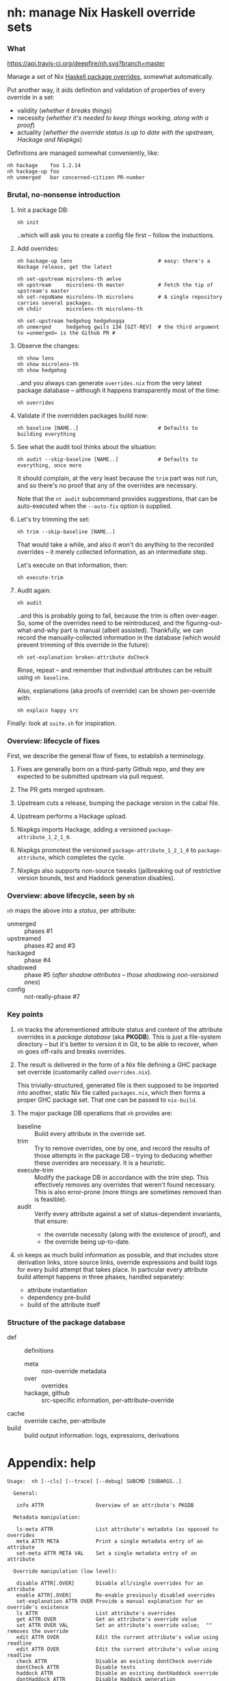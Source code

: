 * nh: manage Nix Haskell override sets
*** What

    [[https://travis-ci.org/deepfire/corr/][https://api.travis-ci.org/deepfire/nh.svg?branch=master]]

    Manage a set of Nix [[https://github.com/NixOS/nixpkgs/blob/master/pkgs/development/haskell-modules/configuration-ghc-8.4.x.nix][Haskell package overrides]], somewhat automatically.

    Put another way, it aids definition and validation of properties of every override in a set:
      - validity (/whether it breaks things/)
      - necessity (/whether it's needed to keep things working, along with a proof/)
      - actuality (/whether the override status is up to date with the upstream, Hackage and Nixpkgs/)

    Definitions are managed somewhat conveniently, like:

    : nh hackage    foo 1.2.14
    : nh hackage-up foo
    : nh unmerged   bar concerned-citizen PR-number

*** Brutal, no-nonsense introduction

    1. Init a package DB:

       : nh init

       ..which will ask you to create a config file first -- follow the
       instuctions.

    2. Add overrides:

       : nh hackage-up lens                            # easy: there's a Hackage release, get the latest

       : nh set-upstream microlens-th aelve
       : nh upstream     microlens-th master           # Fetch the tip of upstream's master
       : nh set-repoName microlens-th microlens        # A single repository carries several packages.
       : nh chdir        microlens-th microlens-th

       : nh set-upstream hedgehog hedgehogqa
       : nh unmerged     hedgehog gwils 134 [GIT-REV]  # the third argument to =unmerged= is the Github PR #

    3. Observe the changes:

       : nh show lens
       : nh show microlens-th
       : nh show hedgehog

       ..and you always can generate =overrides.nix= from the very latest package
       database -- although it happens transparently most of the time:

       : nh overrides

    4. Validate if the overridden packages build now:

       : nh baseline [NAME..]                          # Defaults to building everything

    5. See what the audit tool thinks about the situation:

       : nh audit --skip-baseline [NAME..]             # Defaults to everything, once more
                                                       # --skip-baseline, because we already did that part.

       It should complain, at the very least because the =trim= part was not run,
       and so there's no proof that any of the overrides are necessary.

       Note that the =nt audit= subcommand provides suggestions, that can be
       auto-executed when the =--auto-fix= option is supplied.

    6. Let's try trimming the set:

       : nh trim --skip-baseline [NAME..]

       That would take a while, and also it won't do anything to the recorded
       overrides -- it merely collected information, as an intermediate step.

       Let's execute on that information, then:

       : nh execute-trim

    7. Audit again:

       : nh audit

       ..and this is probably going to fail, because the trim is often over-eager.
       So, some of the overrides need to be reintroduced, and the
       figuring-out-what-and-why part is manual (albeit assisted).  Thankfully, we
       can record the manually-collected information in the database (which would
       prevent trimming of this override in the future):

       : nh set-explanation broken-attribute doCheck

       Rinse, repeat -- and remember that individual attributes can be rebuilt
       using =nh baseline=.

       Also, explanations (aka proofs of override) can be shown per-override with:

       : nh explain happy src

    Finally:  look at =suite.sh= for inspiration.

*** Overview: lifecycle of fixes

    First, we describe the general flow of fixes, to establish a terminology.

    1. Fixes are generally born on a third-party Github repo, and they are
       expected to be submitted upstream via pull request.
    2. The PR gets merged upstream.
    3. Upstream cuts a release, bumping the package version in the cabal file.
    4. Upstream performs a Hackage upload.
    5. Nixpkgs imports Hackage, adding a versioned =package-attribute_1_2_1_0=.
    6. Nixpkgs promotest the versioned =package-attribute_1_2_1_0= to
       =package-attribute=, which completes the cycle.

    7. Nixpkgs also supports non-source tweaks (jailbreaking out of restrictive
       version bounds, test and Haddock generation disables).

*** Overview: above lifecycle, seen by =nh=

    =nh= maps the above into a /status/, per attribute:

    - unmerged :: phases #1
    - upstreamed :: phases #2 and #3
    - hackaged :: phase #4
    - shadowed :: phase #5 (/after shadow attributes -- those shadowing non-versioned ones/)
    - config :: not-really-phase #7

*** Key points

    1. =nh= tracks the aforementioned attribute status and content of the
       attribute overrides in a /package database/ (aka *PKGDB*).  This is just a
       file-system directory -- but it's better to version it in Git, to be able
       to recover, when =nh= goes off-rails and breaks overrides.

    2. The result is delivered in the form of a Nix file defining a GHC package
       set override (customarily called =overrides.nix=).

       This trivially-structured, generated file is then supposed to be imported
       into another, static Nix file called =packages.nix=, which then forms a
       proper GHC package set.  That one can be passed to =nix-build=.

    3. The major package DB operations that =nh= provides are:

       - baseline :: Build every attribute in the override set.
       - trim     :: Try to remove overrides, one by one, and record the results
                     of those attempts in the package DB -- trying to deducing
                     whether these overrides are necessary.  It is a heuristic.
       - execute-trim :: Modify the package DB in accordance with the /trim/ step.
                         This effectively removes any overrides that weren't found
                         necessary.  This is also error-prone (more things are
                         sometimes removed than is feasible).
       - audit    :: Verify every attribute against a set of status-dependent
                     invariants, that ensure:
         - the override necessity (along with the existence of proof), and
         - the override being up-to-date.

    4. =nh= keeps as much build information as possible, and that includes store
       derivation links, store source links, override expressions and build logs
       for every build attempt that takes place.  In particular every attribute
       build attempt happens in three phases, handled separately:
       - attribute instantiation
       - dependency pre-build
       - build of the attribute itself

*** Structure of the package database

    - def :: definitions
      - meta :: non-override metadata
      - over :: overrides
      - hackage, github :: src-specific information, per-attribute-override
    - cache :: override cache, per-attribute
    - build :: build output information: logs, expressions, derivations

* Appendix: help

#+BEGIN_SRC
Usage:  nh [--cls] [--trace] [--debug] SUBCMD [SUBARGS..]

  General:

   info ATTR                 Overview of an attribute's PKGDB

  Metadata manipulation:

   ls-meta ATTR              List attribute's metadata (as opposed to overrides
   meta ATTR META            Print a single metadata entry of an attribute
   set-meta ATTR META VAL    Set a single metadata entry of an attribute

  Override manipulation (low level):

   disable ATTR[.OVER]       Disable all/single overrides for an attribute
   enable ATTR[.OVER]        Re-enable previously disabled overrides
   set-explanation ATTR OVER Provide a manual explanation for an override's existence
   ls ATTR                   List attribute's overrides
   get ATTR OVER             Get an attribute's override value
   set ATTR OVER VAL         Set an attribute's override value;  "" removes the override
   edit ATTR OVER            Edit the current attribute's value using readline
   edit ATTR OVER            Edit the current attribute's value using readline
   check ATTR                Disable an existing dontCheck override
   dontCheck ATTR            Disable tests
   haddock ATTR              Disable an existing dontHaddock override
   dontHaddock ATTR          Disable Haddock generation
   jailbreak ATTR            Turn on jailbreaking
   dontJailbreak ATTR        Disable an existing jailbreak override
   chdir ATTR SUBDIR         Change directory before build;  "" removes the override
   extraLibs ATTR '[ .. ]'   Specify extra dependencies;  "" removes the override

  Attribute status classification:

   status ATTR               Print status of a single attribute
   ls-shadowed               List all attributes with status 'shadowed'
   ls-hackaged                                            ...'hackaged'
   ls-upstreamed                                          ...'upstreamed'
   ls-unmerged                                            ...'unmerged'
   ls-config                                              ...'config'

  Override manipulation (high-level):

   hackage ATTR [RELEASE=upstream-latest]
                             Set the source override to a Hackage release
   unmerged ATTR USER PR# [REV=HEAD]
                             Set the source override to a 3rd-party Github commit
   upstream ATTR [REV=HEAD]  Set the source override to an upstream Github commit

  Github-based (unmerged/upstream) override manipulation:

   github-up ATTR            Bump a Github override to its latest HEAD
   set-pr ATTR PR#           Set the PR# of an attribute's Github override
   set-upstream ATTR GITHUB-USER
                             Specify an attribute's Github upstream username
   set-repoName ATTR REPO    Set an attribute's Github repository name

  Build & results:

   build [COMMON-OPTS] ATTR  Build a single attribute
   log ATTR [OVER=baseline]  Obtain trim build logs for a single override
   failure ATTR [OVER=baseline]
                             Obtain trim failure kind of an override
   failure-type ATTR [OVER=baseline]
                             Obtain trim failure type of an override
   failure-log ATTR [OVER=baseline]
                             Obtain trim failure log of an override
   expression ATTR [OVER=baseline]
                             See the the expression defining an override's trim
   proof ATTR OVER           Print the proof of necessity for an attribute's override

  Nix-level inferences:

   drv ATTR                  Store derivation for a single override
   src-drv ATTR              Store source derivation for a single override
   deps | refs | references ATTR
                             Store dependencies of an override
   rdeps | referrers ATTR    Store reverse dependencies of an override

  Override database maintenance:

   instantiate [--reuse-cache] [ATTR..]
                             Instantiate overridden attrs (or specified subset)
   baseline [--reuse-{overrides,cache}] [ATTR..]
                             Build overridden attrs (or specified subset)
   trim [--skip-baseline] [--reuse-cache] [ATTR..]
                             Suggest a reduction to the override set (or specified subset)
   trim-single ATTR OVER     Attempt trimming a specific override of a given attribute
   show-trims                Show the trim suggestion
   execute-trims             Execute the suggestion
   audit [--skip-baseline] [--reuse-{overrides,cache}] [ATTR]
                             Perform sanity check on the overridden attrs (or specified subset)

  Generation of overrides:

   over | override | show-override ATTR
                             Print the attribute's override defined by PKGDB
   overrides [--reuse-cache] Generate overrides.nix
   overrides-descs           As overrides, but mandate that every override comes with a proof
   cache [--require-descs]   Regenerate override cache
   show-cache ATTR           Print the cached text of attribute's override (DEBUG)

  Miscellanea:

   eval 'BASH-EXPR'          Passthrough, to execute anything defined.
   shell                     Nix shell with up-to-date overrides (shell.nix required)
   cabal2shell               Nix shell from a cabal file (nothing else required)
   loop-hunter               Detect attribute loops:  nix-shell 2>&1 | nh loop-hunter
   watch                     Observe the current build, as it hits the logs..

#+END_SRC
